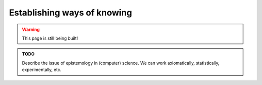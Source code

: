 .. _junior_results_knowing:

Establishing ways of knowing
============================

.. warning::

   This page is still being built!


.. admonition:: TODO

   Describe the issue of epistemology in (computer) science.
   We can work axiomatically, statistically, experimentally, etc.
